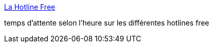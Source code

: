 :jbake-type: post
:jbake-status: published
:jbake-title: La Hotline Free
:jbake-tags: free,hotline,support,_mois_déc.,_année_2007
:jbake-date: 2007-12-08
:jbake-depth: ../
:jbake-uri: shaarli/1197096709000.adoc
:jbake-source: https://nicolas-delsaux.hd.free.fr/Shaarli?searchterm=http%3A%2F%2Fwww.dslvalley.com%2Fhotline%2Fhotline-free.php&searchtags=free+hotline+support+_mois_d%C3%A9c.+_ann%C3%A9e_2007
:jbake-style: shaarli

http://www.dslvalley.com/hotline/hotline-free.php[La Hotline Free]

temps d'attente selon l'heure sur les différentes hotlines free
